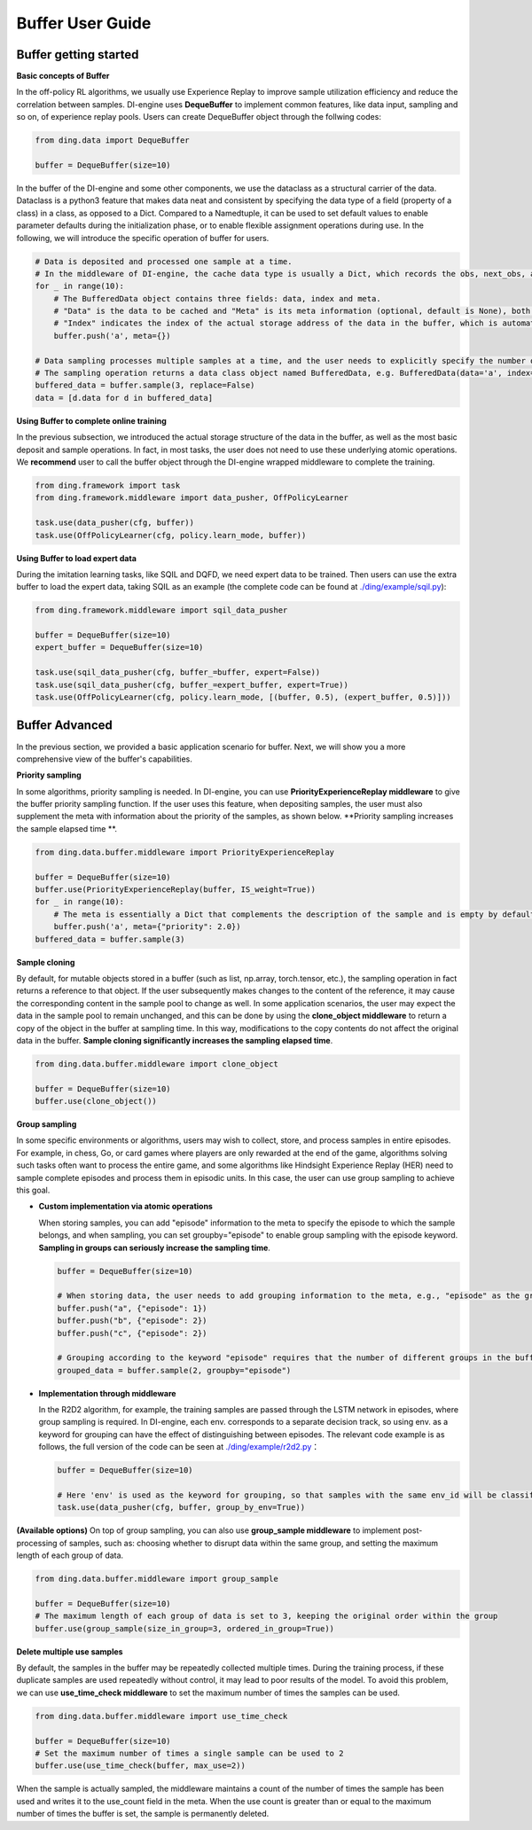 Buffer User Guide
===============================

Buffer getting started
-------------------------------

**Basic concepts of Buffer**

In the off-policy RL algorithms, we usually use Experience Replay to improve sample utilization efficiency and reduce the correlation between samples.
DI-engine uses \ **DequeBuffer** \ to implement common features, like data input, sampling and so on, of experience replay pools. Users can create DequeBuffer object through the follwing codes:


.. code-block:: python

    from ding.data import DequeBuffer

    buffer = DequeBuffer(size=10)


In the buffer of the DI-engine and some other components, we use the dataclass as a structural carrier of the data.
Dataclass is a python3 feature that makes data neat and consistent by specifying the data type of a field (property of a class) in a class, as opposed to a Dict.
Compared to a Namedtuple, it can be used to set default values to enable parameter defaults during the initialization phase, or to enable flexible assignment operations during use.
In the following, we will introduce the specific operation of buffer for users.


.. code-block:: python

    # Data is deposited and processed one sample at a time.
    # In the middleware of DI-engine, the cache data type is usually a Dict, which records the obs, next_obs, actions, rewards, etc. of the samples.
    for _ in range(10):
        # The BufferedData object contains three fields: data, index and meta.
        # "Data" is the data to be cached and "Meta" is its meta information (optional, default is None), both of which are passed into the buffer via the push method.
        # "Index" indicates the index of the actual storage address of the data in the buffer, which is automatically generated by the buffer and does not need to be set manually by the user.
        buffer.push('a', meta={})

    # Data sampling processes multiple samples at a time, and the user needs to explicitly specify the number of samples. The parameter "replace" indicates whether to put back when sampling, and the default value is False.
    # The sampling operation returns a data class object named BufferedData, e.g. BufferedData(data='a', index='67bdfadcd', meta={})
    buffered_data = buffer.sample(3, replace=False)
    data = [d.data for d in buffered_data]


**Using Buffer to complete online training**

In the previous subsection, we introduced the actual storage structure of the data in the buffer, as well as the most basic deposit and sample operations.
In fact, in most tasks, the user does not need to use these underlying atomic operations. We \ **recommend** \ user to call the buffer object through the DI-engine wrapped middleware to complete the training.

.. code-block:: python
    
    from ding.framework import task
    from ding.framework.middleware import data_pusher, OffPolicyLearner

    task.use(data_pusher(cfg, buffer))
    task.use(OffPolicyLearner(cfg, policy.learn_mode, buffer))


**Using Buffer to load expert data**

During the imitation learning tasks, like SQIL and DQFD, we need expert data to be trained. Then users can use the extra buffer to load the expert data, taking SQIL as an example (the complete code can be found at \ `./ding/example/sqil.py <https://github.com/opendilab/DI-engine/blob/main/ding/example/sqil.py>`_):

.. code-block:: python
    
    from ding.framework.middleware import sqil_data_pusher

    buffer = DequeBuffer(size=10)
    expert_buffer = DequeBuffer(size=10)

    task.use(sqil_data_pusher(cfg, buffer_=buffer, expert=False))
    task.use(sqil_data_pusher(cfg, buffer_=expert_buffer, expert=True))
    task.use(OffPolicyLearner(cfg, policy.learn_mode, [(buffer, 0.5), (expert_buffer, 0.5)]))


Buffer Advanced
-------------------------------

In the previous section, we provided a basic application scenario for buffer. Next, we will show you a more comprehensive view of the buffer's capabilities.


**Priority sampling**

In some algorithms, priority sampling is needed. In DI-engine, you can use \ **PriorityExperienceReplay middleware**\  to give the buffer priority sampling function.
If the user uses this feature, when depositing samples, the user must also supplement the meta with information about the priority of the samples, as shown below. \ **Priority sampling increases the sample elapsed time **\.

.. code-block:: python
    
    from ding.data.buffer.middleware import PriorityExperienceReplay

    buffer = DequeBuffer(size=10)
    buffer.use(PriorityExperienceReplay(buffer, IS_weight=True))
    for _ in range(10):
        # The meta is essentially a Dict that complements the description of the sample and is empty by default.
        buffer.push('a', meta={"priority": 2.0})
    buffered_data = buffer.sample(3)


**Sample cloning**

By default, for mutable objects stored in a buffer (such as list, np.array, torch.tensor, etc.), the sampling operation in fact returns a reference to that object.
If the user subsequently makes changes to the content of the reference, it may cause the corresponding content in the sample pool to change as well.
In some application scenarios, the user may expect the data in the sample pool to remain unchanged, and this can be done by using the \ **clone_object middleware**\  to return a copy of the object in the buffer at sampling time.
In this way, modifications to the copy contents do not affect the original data in the buffer. \ **Sample cloning significantly increases the sampling elapsed time**\.

.. code-block:: python
    
    from ding.data.buffer.middleware import clone_object

    buffer = DequeBuffer(size=10)
    buffer.use(clone_object())


**Group sampling**

In some specific environments or algorithms, users may wish to collect, store, and process samples in entire episodes.
For example, in chess, Go, or card games where players are only rewarded at the end of the game, algorithms solving such tasks often want to process the entire game, and some algorithms like Hindsight Experience Replay (HER) need to sample complete episodes and process them in episodic units.
In this case, the user can use group sampling to achieve this goal.

- **Custom implementation via atomic operations**

  When storing samples, you can add "episode" information to the meta to specify the episode to which the sample belongs, and when sampling, you can set groupby="episode" to enable group sampling with the episode keyword. \ **Sampling in groups can seriously increase the sampling time**\.

  .. code-block:: python

      buffer = DequeBuffer(size=10)

      # When storing data, the user needs to add grouping information to the meta, e.g., "episode" as the grouping keyword, and the corresponding value is the specific group
      buffer.push("a", {"episode": 1})
      buffer.push("b", {"episode": 2})
      buffer.push("c", {"episode": 2})

      # Grouping according to the keyword "episode" requires that the number of different groups in the buffer is not less than the number of samples.
      grouped_data = buffer.sample(2, groupby="episode")

- **Implementation through middleware**

  In the R2D2 algorithm, for example, the training samples are passed through the LSTM network in episodes, where group sampling is required.
  In DI-engine, each env. corresponds to a separate decision track, so using env. as a keyword for grouping can have the effect of distinguishing between episodes.
  The relevant code example is as follows, the full version of the code can be seen at \ `./ding/example/r2d2.py <https://github.com/opendilab/DI-engine/blob/main/ding/example/r2d2.py>`_：

  .. code-block:: python

      buffer = DequeBuffer(size=10)

      # Here 'env' is used as the keyword for grouping, so that samples with the same env_id will be classified into the same group when sampling.
      task.use(data_pusher(cfg, buffer, group_by_env=True))


**(Available options)**
On top of group sampling, you can also use \ **group_sample middleware**\  to implement post-processing of samples, such as: choosing whether to disrupt data within the same group, and setting the maximum length of each group of data.

.. code-block:: python
    
    from ding.data.buffer.middleware import group_sample

    buffer = DequeBuffer(size=10)
    # The maximum length of each group of data is set to 3, keeping the original order within the group
    buffer.use(group_sample(size_in_group=3, ordered_in_group=True))
    

**Delete multiple use samples**

By default, the samples in the buffer may be repeatedly collected multiple times. During the training process, if these duplicate samples are used repeatedly without control, it may lead to poor results of the model.
To avoid this problem, we can use \ **use_time_check middleware**\  to set the maximum number of times the samples can be used.

.. code-block:: python
    
    from ding.data.buffer.middleware import use_time_check

    buffer = DequeBuffer(size=10)
    # Set the maximum number of times a single sample can be used to 2
    buffer.use(use_time_check(buffer, max_use=2))

When the sample is actually sampled, the middleware maintains a count of the number of times the sample has been used and writes it to the use_count field in the meta.
When the use count is greater than or equal to the maximum number of times the buffer is set, the sample is permanently deleted.
